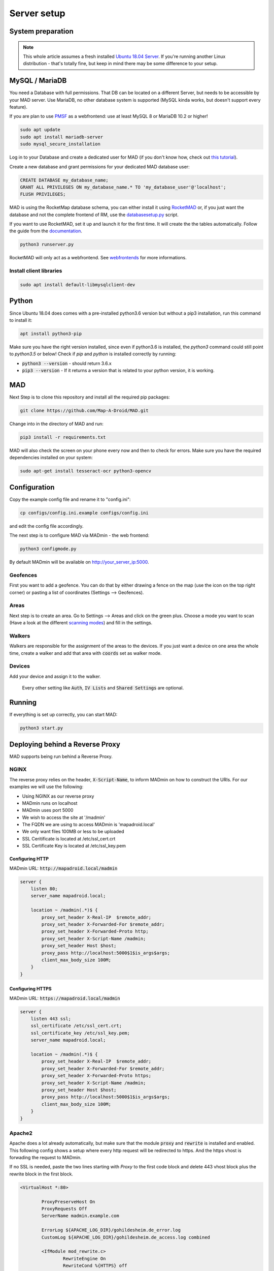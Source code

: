 ============
Server setup
============

System preparation
==================

.. note::

  This whole article assumes a fresh installed `Ubuntu 18.04 Server <https://www.ubuntu.com/download/server>`_. If you're running another Linux distribution - that's totally fine, but keep in mind there may be some difference to your setup.


MySQL / MariaDB
===============

You need a Database with full permissions. That DB can be located on a different Server, but needs to be accessible by your MAD server. Use MariaDB, no other database system is supported (MySQL kinda works, but doesn't support every feature).

If you are plan to use `PMSF <https://github.com/whitewillem/PMSF>`_ as a webfrontend: use at least MySQL 8 or MariaDB 10.2 or higher!

.. code-block:: bash

  sudo apt update
  sudo apt install mariadb-server
  sudo mysql_secure_installation

Log in to your Database and create a dedicated user for MAD (if you don't know how, check out `this tutorial <https://www.digitalocean.com/community/tutorials/how-to-create-a-new-user-and-grant-permissions-in-mysql>`_).

Create a new database and grant permissions for your dedicated MAD database user:

.. code-block:: sql

  CREATE DATABASE my_database_name;
  GRANT ALL PRIVILEGES ON my_database_name.* TO 'my_database_user'@'localhost';
  FLUSH PRIVILEGES;

.. TODO fix internan links

MAD is using the RocketMap database schema, you can either install it using `RocketMAD <https://github.com/cecpk/RocketMAD/>`_ or, if you just want the database and not the complete frontend of RM, use the `databasesetup.py <../extras/scripts/#databasesetup-databasesetup-py>`_ script.

If you want to use RocketMAD, set it up and launch it for the first time. It will create the the tables automatically. Follow the guide from the `documentation <https://OSM-Rocketmap.readthedocs.io/>`_.

.. code-block:: bash

  python3 runserver.py

.. TODO update this reference

RocketMAD will only act as a webfrontend. See `webfrontends <../integrations#maps>`_ for more informations.

Install client libraries
------------------------
.. code-block:: bash

  sudo apt install default-libmysqlclient-dev

Python
======

Since Ubuntu 18.04 does comes with a pre-installed python3.6 version but without a pip3 installation, run this command to install it:

.. code-block:: bash

  apt install python3-pip

Make sure you have the right version installed, since even if python3.6 is installed, the `python3` command could still point to `python3.5` or below!
Check if `pip` and `python` is installed correctly by running:

- :code:`python3 --version` - should return 3.6.x
- :code:`pip3 --version` - If it returns a version that is related to your python version, it is working.

MAD
===

Next Step is to clone this repository and install all the required pip packages:

.. code-block:: bash

  git clone https://github.com/Map-A-Droid/MAD.git

Change into in the directory of MAD and run:

.. code-block:: bash

  pip3 install -r requirements.txt

MAD will also check the screen on your phone every now and then to check for errors. Make sure you have the required dependencies installed on your system:

.. code-block:: bash

  sudo apt-get install tesseract-ocr python3-opencv

Configuration
=============

Copy the example config file and rename it to "config.ini":

.. code-block:: bash

  cp configs/config.ini.example configs/config.ini

and edit the config file accordingly.

The next step is to configure MAD via MADmin - the web frontend:

.. code-block:: bash

  python3 configmode.py

By default MADmin will be available on http://your_server_ip:5000. 

Geofences
---------

First you want to add a geofence. You can do that by either drawing a fence on the map (use the icon on the top right corner) or pasting a list of coordinates (Settings --> Geofences).

Areas
-----

Next step is to create an area. Go to Settings --> Areas and click on the green plus. Choose a mode you want to scan (Have a look at the different `scanning modes <../faq#what-s-the-difference-betwen-these-scanning-modes>`_) and fill in the settings.

Walkers
-------

Walkers are responsible for the assignment of the areas to the devices. If you just want a device on one area the whole time, create a walker and add that area with :code:`coords` set as walker mode.

Devices
-------

Add your device and assign it to the walker.

 Every other setting like :code:`Auth`, :code:`IV Lists` and :code:`Shared Settings` are optional.

Running
=======

If everything is set up correctly, you can start MAD:

.. code-block:: bash

  python3 start.py

Deploying behind a Reverse Proxy
================================

MAD supports being run behind a Reverse Proxy.  

NGINX
-----

The reverse proxy relies on the header, :code:`X-Script-Name`, to inform MADmin on how to construct the URIs.  For our examples we will use the following:

- Using NGINX as our reverse proxy
- MADmin runs on localhost
- MADmin uses port 5000
- We wish to access the site at '/madmin'
- The FQDN we are using to access MADmin is 'mapadroid.local'
- We only want files 100MB or less to be uploaded
- SSL Ceritificate is located at /etc/ssl_cert.crt
- SSL Certificate Key is located at /etc/ssl_key.pem

Configuring HTTP
^^^^^^^^^^^^^^^^
MADmin URL: :code:`http://mapadroid.local/madmin`

.. code-block::

  server {
      listen 80;
      server_name mapadroid.local;

      location ~ /madmin(.*)$ {
          proxy_set_header X-Real-IP  $remote_addr;
          proxy_set_header X-Forwarded-For $remote_addr;
          proxy_set_header X-Forwarded-Proto http;
          proxy_set_header X-Script-Name /madmin;
          proxy_set_header Host $host;
          proxy_pass http://localhost:5000$1$is_args$args;
          client_max_body_size 100M;
      }
  }

Configuring HTTPS
^^^^^^^^^^^^^^^^^
MADmin URL: :code:`https://mapadroid.local/madmin`

.. code-block::

  server {
      listen 443 ssl;
      ssl_certificate /etc/ssl_cert.crt;
      ssl_certificate_key /etc/ssl_key.pem;
      server_name mapadroid.local;

      location ~ /madmin(.*)$ {
          proxy_set_header X-Real-IP  $remote_addr;
          proxy_set_header X-Forwarded-For $remote_addr;
          proxy_set_header X-Forwarded-Proto https;
          proxy_set_header X-Script-Name /madmin;
          proxy_set_header Host $host;
          proxy_pass http://localhost:5000$1$is_args$args;
          client_max_body_size 100M;
      }
  }

Apache2
-------
Apache does a lot already automatically, but make sure that the module :code:`proxy` and :code:`rewrite` is installed and enabled. This following config shows a setup where every http request will be redirected to https. And the https vhost is forwading the request to MADmin.

If no SSL is needed, paste the two lines starting with `Proxy` to the first code block and delete 443 vhost block plus the rewrite block in the first block.

.. code-block::

  <VirtualHost *:80>

          ProxyPreserveHost On
          ProxyRequests Off
          ServerName madmin.example.com

          ErrorLog ${APACHE_LOG_DIR}/gohildesheim.de_error.log
          CustomLog ${APACHE_LOG_DIR}/gohildesheim.de_access.log combined

          <IfModule mod_rewrite.c>
                  RewriteEngine On
                  RewriteCond %{HTTPS} off
                  RewriteRule (.*) https://%{HTTP_HOST}%{REQUEST_URI} [R=301,L]
          </IfModule>
  </VirtualHost>
  <VirtualHost *:443>

      ProxyPreserveHost On
      ProxyRequests Off

      ServerName madmin.example.com
      ProxyPass / http://localhost:5000/
      ProxyPassReverse / http://localhost:5000/

      SSLEngine on
      SSLCertificateKeyFile /etc/ssl_key.pem
      SSLCertificateFile /etc/ssl_cert.crt

      ErrorLog ${APACHE_LOG_DIR}/madmin_error.log
      CustomLog ${APACHE_LOG_DIR}/madmin_access.log combined
  </VirtualHost>


Docker
======

.. note::
  If you don't know anything about Docker, you probably want ignore this step.

.. warning::
  MAD's Docker support is community driven and untested by MAD's core developers!

Set up Docker
-------------

If you do not have a clue about docker, you maybe want to check out:

 - https://www.docker.com/why-docker
 - https://www.docker.com/resources/what-container

First of all, you have to install Docker CE and docker-compose on your system.

- Docker CE: just execute `this script <https://get.docker.com/>`_ - or read through https://docs.docker.com/install/
- Docker-compose: https://docs.docker.com/compose/install

These sites are well documented and if you follow the install instructions, you are good to go.


Setup MAD and Rocketmap database.
---------------------------------

In this section we explain how to setup MAD and a Rocketmap database using docker-compose.

Preparations
----------------

You can just copy & paste this to do what is written below:

.. code-block:: bash

  mkdir MAD-docker && \
  cd MAD-docker && \
  mkdir mad && \
  mkdir mad/configs && \
  touch docker-compose.yml && \
  mkdir docker-entrypoint-initdb && \
  wget -O docker-entrypoint-initdb/rocketmap.sql https://raw.githubusercontent.com/Map-A-Droid/MAD/master/scripts/SQL/rocketmap.sql && \
  cd mad/configs/ && \
  wget -O config.ini https://raw.githubusercontent.com/Map-A-Droid/MAD/master/configs/config.ini.example && \
  cd ../../

This will:

#. Create a directory `MAD-docker`.
#. Create a file `docker-compose.yml`.
#. Create a directory `MAD-docker/mad`. (here we store MAD related stuff)
#. Create a directory `MAD-docker/mad/configs`. (here we store config files for MAD). Here you store your `config.ini`.
#. Create a directory `MAD-docker/docker-entrypoint-initdb`
#. Download the Rocketmap Database Schema: https://raw.githubusercontent.com/Map-A-Droid/MAD/master/SQL/rocketmap.sql and store it in the directory `docker-entrypoint-initdb`.

Your directory should now look like this:

.. code-block:: python

  MAD-docker/
    docker-compose.yml
    docker-entrypoint-initdb/
      rocketmap.sql
    mad/
    configs/
      config.ini

Writing the docker-compose file
-------------------------------

We use docker-compose to deploy and manage our services.

Fill docker-compose.yml with the following content. Below we explain the details of every service.

.. code-block:: yaml

  version: '2.4'
  services:
    mad:
      container_name: pokemon_mad
      image: mapadroid/map-a-droid
      restart: always
      volumes:
        - /etc/timezone:/etc/timezone:ro
        - /etc/localtime:/etc/localtime:ro
        - ./mad/configs/config.ini:/usr/src/app/configs/config.ini
        - ./volumes/mad/files:/usr/src/app/files
        - ./volumes/mad/logs:/usr/src/app/logs
      depends_on:
        - rocketdb
      networks:
        - default
      ports:
        - "8080:8080"
        - "8000:8000"
        - "5000:5000"

    rocketdb:
      container_name: pokemon_rocketdb
      image: mariadb:10.3
      restart: always
      command: ['mysqld', '--character-set-server=utf8mb4', '--collation-server=utf8mb4_unicode_ci', '--innodb_file_per_table=1', '--event-scheduler=ON', '--sql-mode=NO_ENGINE_SUBSTITUTION']
      environment:
        MYSQL_ROOT_PASSWORD: StrongPassword
        MYSQL_DATABASE: rocketdb
        MYSQL_USER: rocketdb
        MYSQL_PASSWORD: AnotherStrongPassword
        TZ: Europe/Berlin
      volumes:
        - ./volumes/rocketdb:/var/lib/mysql
        - ./docker-entrypoint-initdb:/docker-entrypoint-initdb.d
      networks:
        - default

The docker-compose file defines a set of services.

"mad" service
-----------------

The "mad" service is a docker-container based on the image `mapadroid/map-a-droid <https://hub.docker.com/r/mapadroid/map-a-droid>`_ , which is automatically built by dockerhub whenever a push to the `master` happens, using this `Dockerfile <https://github.com/Map-A-Droid/MAD/blob/master/Dockerfile>`_.

In the docker image, the whole MAD repository is located in "/usr/src/app".

**Volumes:**

* The volumes define what is mounted into the docker-container.
* On one hand we mount the **configuration file (config.ini)**.
* On the other hand we "mount out" the **files/directories produced by MAD**, such as the directory "logs" and also the "files" directory, which contains all position files and stats. As usual, volumes are needed for everything **you do not want to loose** after you take the docker-container down.

**Ports:**

* The docker-image exposes ports 8080 (RGC), 8000 (Pogodroid) and 5000 (Madmin) by default.
* We publish these ports and map them on ports of our host. So e.g. http://your-domain.com:8080 will point to port 8080 of the container, 8000 to 8000 and 5000 to 5000. In this case in RGC you would put http://your-domain.com:8080 as target, in pogodroid http://your-domain.com:8000 and madmin would be reachable under http://your-domain.com:5000.

"rocketdb" service
-------------------

The "rocketdb" service is docker-container based on `mariadb:10.3 <https://hub.docker.com/_/mariadb>`.
It will start a mariadb database server and automatically create the defined used :code:`MYSQL_USER` with password :code:`MYSQL_PASSWORD`.

Your job here is to set secure passwords for :code:`MYSQL_ROOT_PASSWORD` and :code:`MYSQL_PASSWORD`.

The database is reachable in the default network as `rocketdb`, so in your config.ini it looks like this:

.. code-block:: none

  dbip: rocketdb                      # IP adress or hostname of the mysql server
  dbusername: rocketdb                 # USERname for database
  dbpassword: AnotherStrongPassword    # Password for that username
  dbname: rocketdb                     # Name of the database

You can see that we mount the directory "docker-entrypoint-initdb" to "/docker-entrypoint-initdb.d/"
All .sql scripts in this directory are executed, once the container starts.

Database deployment
-------------------

Let's deploy the database, shall we?
Just execute:

.. code-block:: bash

  docker-compose up -d rocket-b

This will start the "rocketdb" service and execute rocketmap.sql in docker-entrypoint-initdb.
Take a look at the logs:

.. code-block:: bash

  docker-compose logs -f rocketdb

and verify that the database was initialized without problems.

Deploy MAD
----------

To deploy MAD you just execute

.. code-block:: bash

  docker-compose up -d mad

Look at the logs with:

.. code-block:: bash

  docker-compose logs -f mad

Go to `http://your-domain.com:5000` and check if the MADmin is running.


Useful commands
---------------

Some useful commands to maintain MAD + DB

**Dump DB:**

.. code-block:: bash

  docker-compose exec -T rocketdb /usr/bin/mysqldump -uroot -pStrongPassword rocketdb  > $(date +"%Y-%m-%d")_rocketmap_backup.sql

**Restore DB:**

.. code-block:: bash

  cat <backup>.sql | docker-compose exec -T rocketdb /usr/bin/mysql -uroot -pStrongPassword rocketdb

**MySQL CLI:**

.. code-block:: bash

  docker-compose exec rocketdb /usr/bin/mysql -uroot -pStrongPassword rocketdb

**Further useful Docker tools:**

* **Router:** `Traefik <https://docs.traefik.io>`_ is recommended, which is really easy to use and also runs as Docker container. To secure the docker-socket (which traefik has access to) we recommend the `docker-socket-proxy <https://github.com/Tecnativa/docker-socket-proxy>`_ by Tecnativa.
* **Automatic updates:** `Watchtower <https://github.com/containrrr/watchtower>`_ is a useful tool which will update your docker-services once there are newer images available
* **Pokealarm, PMSF:** check out our docker-compose used `here <https://github.com/Breee/pogo-map-package>`_
